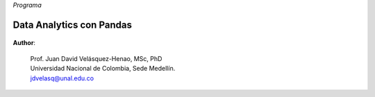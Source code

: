 *Programa*

Data Analytics con Pandas
################################################################################


    .. toctree::
        :titlesonly:
        :glob:

        notebooks/0*
        notebooks/1*



**Author**:

    | Prof. Juan David Velásquez-Henao, MSc, PhD
    | Universidad Nacional de Colombia, Sede Medellín.
    | jdvelasq@unal.edu.co


